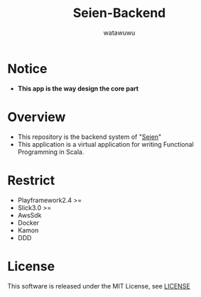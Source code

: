# -*- mode: org -*-
#+TITLE: Seien-Backend
#+AUTHOR: watawuwu
#+LANGUAGE: en
#+OPTIONS: H:1 num:nil toc:nil ^:nil author:t creator:nil timestamp:t preamble: \n:t
[[./public/images/logo.png]]

* Notice
- *This app is the way design the core part*

* Overview
- This repository is the backend system of "[[https://github.com/watawuwu/seien][Seien]]"
- This application is a virtual application for writing Functional Programming in Scala.


* Restrict
- Playframework2.4 >=
- Slick3.0 >=
- AwsSdk
- Docker
- Kamon
- DDD


* License
This software is released under the MIT License, see [[./LICENSE][LICENSE]]



